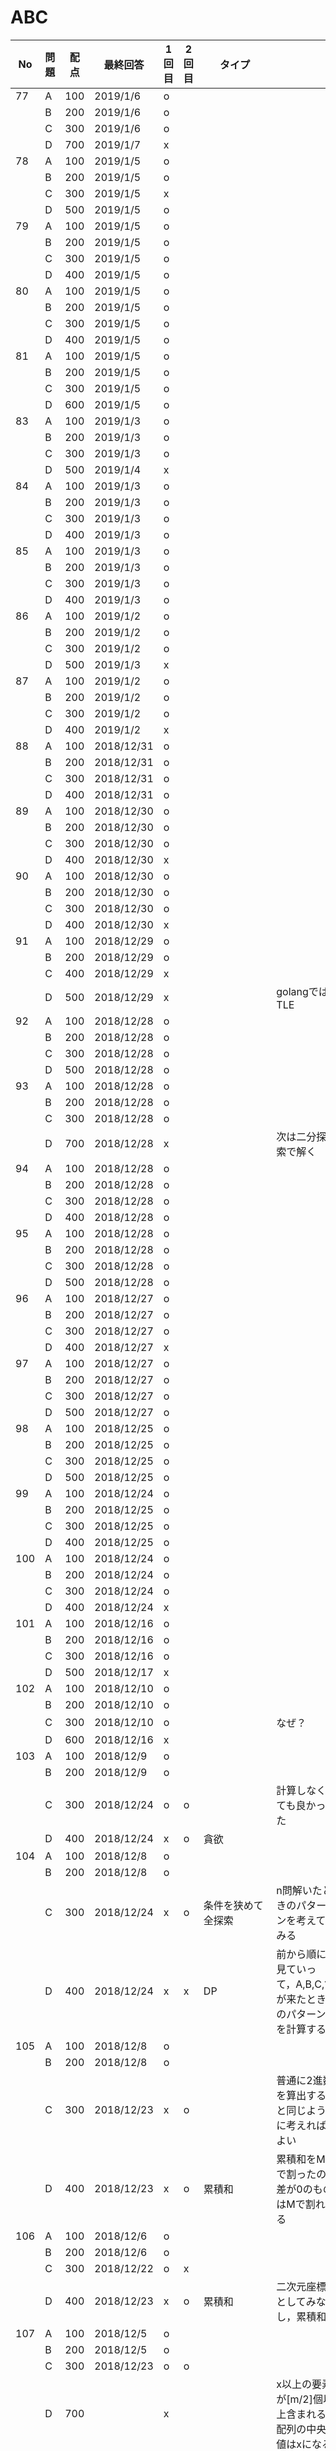 #+TITLE:
#+AUTHOR: ymiyamoto
#+EMAIL: ymiyamoto324@gmail.com
#+STARTUP: showall
#+LANGUAGE:ja
#+OPTIONS: \n:nil creator:nil indent

* ABC
|  No | 問題 | 配点 | 最終回答   | 1回目 | 2回目 | タイプ             |                                                                            | 備考 |
|-----+------+------+------------+-------+-------+--------------------+----------------------------------------------------------------------------+------|
|  77 | A    |  100 | 2019/1/6   | o     |       |                    |                                                                            |      |
|     | B    |  200 | 2019/1/6   | o     |       |                    |                                                                            |      |
|     | C    |  300 | 2019/1/6   | o     |       |                    |                                                                            |      |
|     | D    |  700 | 2019/1/7   | x     |       |                    |                                                                            |      |
|  78 | A    |  100 | 2019/1/5   | o     |       |                    |                                                                            |      |
|     | B    |  200 | 2019/1/5   | o     |       |                    |                                                                            |      |
|     | C    |  300 | 2019/1/5   | x     |       |                    |                                                                            |      |
|     | D    |  500 | 2019/1/5   | o     |       |                    |                                                                            |      |
|  79 | A    |  100 | 2019/1/5   | o     |       |                    |                                                                            |      |
|     | B    |  200 | 2019/1/5   | o     |       |                    |                                                                            |      |
|     | C    |  300 | 2019/1/5   | o     |       |                    |                                                                            |      |
|     | D    |  400 | 2019/1/5   | o     |       |                    |                                                                            |      |
|  80 | A    |  100 | 2019/1/5   | o     |       |                    |                                                                            |      |
|     | B    |  200 | 2019/1/5   | o     |       |                    |                                                                            |      |
|     | C    |  300 | 2019/1/5   | o     |       |                    |                                                                            |      |
|     | D    |  400 | 2019/1/5   | o     |       |                    |                                                                            |      |
|  81 | A    |  100 | 2019/1/5   | o     |       |                    |                                                                            |      |
|     | B    |  200 | 2019/1/5   | o     |       |                    |                                                                            |      |
|     | C    |  300 | 2019/1/5   | o     |       |                    |                                                                            |      |
|     | D    |  600 | 2019/1/5   | o     |       |                    |                                                                            |      |
|  83 | A    |  100 | 2019/1/3   | o     |       |                    |                                                                            |      |
|     | B    |  200 | 2019/1/3   | o     |       |                    |                                                                            |      |
|     | C    |  300 | 2019/1/3   | o     |       |                    |                                                                            |      |
|     | D    |  500 | 2019/1/4   | x     |       |                    |                                                                            |      |
|  84 | A    |  100 | 2019/1/3   | o     |       |                    |                                                                            |      |
|     | B    |  200 | 2019/1/3   | o     |       |                    |                                                                            |      |
|     | C    |  300 | 2019/1/3   | o     |       |                    |                                                                            |      |
|     | D    |  400 | 2019/1/3   | o     |       |                    |                                                                            |      |
|  85 | A    |  100 | 2019/1/3   | o     |       |                    |                                                                            |      |
|     | B    |  200 | 2019/1/3   | o     |       |                    |                                                                            |      |
|     | C    |  300 | 2019/1/3   | o     |       |                    |                                                                            |      |
|     | D    |  400 | 2019/1/3   | o     |       |                    |                                                                            |      |
|  86 | A    |  100 | 2019/1/2   | o     |       |                    |                                                                            |      |
|     | B    |  200 | 2019/1/2   | o     |       |                    |                                                                            |      |
|     | C    |  300 | 2019/1/2   | o     |       |                    |                                                                            |      |
|     | D    |  500 | 2019/1/3   | x     |       |                    |                                                                            |      |
|  87 | A    |  100 | 2019/1/2   | o     |       |                    |                                                                            |      |
|     | B    |  200 | 2019/1/2   | o     |       |                    |                                                                            |      |
|     | C    |  300 | 2019/1/2   | o     |       |                    |                                                                            |      |
|     | D    |  400 | 2019/1/2   | x     |       |                    |                                                                            |      |
|  88 | A    |  100 | 2018/12/31 | o     |       |                    |                                                                            |      |
|     | B    |  200 | 2018/12/31 | o     |       |                    |                                                                            |      |
|     | C    |  300 | 2018/12/31 | o     |       |                    |                                                                            |      |
|     | D    |  400 | 2018/12/31 | o     |       |                    |                                                                            |      |
|  89 | A    |  100 | 2018/12/30 | o     |       |                    |                                                                            |      |
|     | B    |  200 | 2018/12/30 | o     |       |                    |                                                                            |      |
|     | C    |  300 | 2018/12/30 | o     |       |                    |                                                                            |      |
|     | D    |  400 | 2018/12/30 | x     |       |                    |                                                                            |      |
|  90 | A    |  100 | 2018/12/30 | o     |       |                    |                                                                            |      |
|     | B    |  200 | 2018/12/30 | o     |       |                    |                                                                            |      |
|     | C    |  300 | 2018/12/30 | o     |       |                    |                                                                            |      |
|     | D    |  400 | 2018/12/30 | x     |       |                    |                                                                            |      |
|  91 | A    |  100 | 2018/12/29 | o     |       |                    |                                                                            |      |
|     | B    |  200 | 2018/12/29 | o     |       |                    |                                                                            |      |
|     | C    |  400 | 2018/12/29 | x     |       |                    |                                                                            |      |
|     | D    |  500 | 2018/12/29 | x     |       |                    | golangではTLE                                                              |      |
|  92 | A    |  100 | 2018/12/28 | o     |       |                    |                                                                            |      |
|     | B    |  200 | 2018/12/28 | o     |       |                    |                                                                            |      |
|     | C    |  300 | 2018/12/28 | o     |       |                    |                                                                            |      |
|     | D    |  500 | 2018/12/28 | o     |       |                    |                                                                            |      |
|  93 | A    |  100 | 2018/12/28 | o     |       |                    |                                                                            |      |
|     | B    |  200 | 2018/12/28 | o     |       |                    |                                                                            |      |
|     | C    |  300 | 2018/12/28 | o     |       |                    |                                                                            |      |
|     | D    |  700 | 2018/12/28 | x     |       |                    | 次は二分探索で解く                                                         |      |
|  94 | A    |  100 | 2018/12/28 | o     |       |                    |                                                                            |      |
|     | B    |  200 | 2018/12/28 | o     |       |                    |                                                                            |      |
|     | C    |  300 | 2018/12/28 | o     |       |                    |                                                                            |      |
|     | D    |  400 | 2018/12/28 | o     |       |                    |                                                                            |      |
|  95 | A    |  100 | 2018/12/28 | o     |       |                    |                                                                            |      |
|     | B    |  200 | 2018/12/28 | o     |       |                    |                                                                            |      |
|     | C    |  300 | 2018/12/28 | o     |       |                    |                                                                            |      |
|     | D    |  500 | 2018/12/28 | o     |       |                    |                                                                            |      |
|  96 | A    |  100 | 2018/12/27 | o     |       |                    |                                                                            |      |
|     | B    |  200 | 2018/12/27 | o     |       |                    |                                                                            |      |
|     | C    |  300 | 2018/12/27 | o     |       |                    |                                                                            |      |
|     | D    |  400 | 2018/12/27 | x     |       |                    |                                                                            |      |
|  97 | A    |  100 | 2018/12/27 | o     |       |                    |                                                                            |      |
|     | B    |  200 | 2018/12/27 | o     |       |                    |                                                                            |      |
|     | C    |  300 | 2018/12/27 | o     |       |                    |                                                                            |      |
|     | D    |  500 | 2018/12/27 | o     |       |                    |                                                                            |      |
|  98 | A    |  100 | 2018/12/25 | o     |       |                    |                                                                            |      |
|     | B    |  200 | 2018/12/25 | o     |       |                    |                                                                            |      |
|     | C    |  300 | 2018/12/25 | o     |       |                    |                                                                            |      |
|     | D    |  500 | 2018/12/25 | o     |       |                    |                                                                            |      |
|  99 | A    |  100 | 2018/12/24 | o     |       |                    |                                                                            |      |
|     | B    |  200 | 2018/12/25 | o     |       |                    |                                                                            |      |
|     | C    |  300 | 2018/12/25 | o     |       |                    |                                                                            |      |
|     | D    |  400 | 2018/12/25 | o     |       |                    |                                                                            |      |
| 100 | A    |  100 | 2018/12/24 | o     |       |                    |                                                                            |      |
|     | B    |  200 | 2018/12/24 | o     |       |                    |                                                                            |      |
|     | C    |  300 | 2018/12/24 | o     |       |                    |                                                                            |      |
|     | D    |  400 | 2018/12/24 | x     |       |                    |                                                                            |      |
| 101 | A    |  100 | 2018/12/16 | o     |       |                    |                                                                            |      |
|     | B    |  200 | 2018/12/16 | o     |       |                    |                                                                            |      |
|     | C    |  300 | 2018/12/16 | o     |       |                    |                                                                            |      |
|     | D    |  500 | 2018/12/17 | x     |       |                    |                                                                            |      |
| 102 | A    |  100 | 2018/12/10 | o     |       |                    |                                                                            |      |
|     | B    |  200 | 2018/12/10 | o     |       |                    |                                                                            |      |
|     | C    |  300 | 2018/12/10 | o     |       |                    | なぜ？                                                                     |      |
|     | D    |  600 | 2018/12/16 | x     |       |                    |                                                                            |      |
| 103 | A    |  100 | 2018/12/9  | o     |       |                    |                                                                            |      |
|     | B    |  200 | 2018/12/9  | o     |       |                    |                                                                            |      |
|     | C    |  300 | 2018/12/24 | o     | o     |                    | 計算しなくても良かった                                                     |      |
|     | D    |  400 | 2018/12/24 | x     | o     | 貪欲               |                                                                            |      |
| 104 | A    |  100 | 2018/12/8  | o     |       |                    |                                                                            |      |
|     | B    |  200 | 2018/12/8  | o     |       |                    |                                                                            |      |
|     | C    |  300 | 2018/12/24 | x     | o     | 条件を狭めて全探索 | n問解いたときのパターンを考えてみる                                        |      |
|     | D    |  400 | 2018/12/24 | x     | x     | DP                 | 前から順に見ていって，A,B,C,?が来たときのパターンを計算する                |      |
| 105 | A    |  100 | 2018/12/8  | o     |       |                    |                                                                            |      |
|     | B    |  200 | 2018/12/8  | o     |       |                    |                                                                            |      |
|     | C    |  300 | 2018/12/23 | x     | o     |                    | 普通に2進数を算出すると同じように考えればよい                              |      |
|     | D    |  400 | 2018/12/23 | x     | o     | 累積和             | 累積和をMで割ったの差が0のものはMで割れる                                  |      |
| 106 | A    |  100 | 2018/12/6  | o     |       |                    |                                                                            |      |
|     | B    |  200 | 2018/12/6  | o     |       |                    |                                                                            |      |
|     | C    |  300 | 2018/12/22 | o     | x     |                    |                                                                            |      |
|     | D    |  400 | 2018/12/23 | x     | o     | 累積和             | 二次元座標としてみなし，累積和                                             |      |
| 107 | A    |  100 | 2018/12/5  | o     |       |                    |                                                                            |      |
|     | B    |  200 | 2018/12/5  | o     |       |                    |                                                                            |      |
|     | C    |  300 | 2018/12/23 | o     | o     |                    |                                                                            |      |
|     | D    |  700 |            | x     |       |                    | x以上の要素が[m/2]個以上含まれる配列の中央値はxになる                      |      |
| 108 | A    |  100 | 2018/12/5  | o     |       |                    |                                                                            |      |
|     | B    |  200 | 2018/12/5  | o     |       |                    |                                                                            |      |
|     | C    |  300 | 2018/12/22 | x     | o     |                    | Kの倍数<=>Kで割ると余りが0                                                 |      |
|     | D    |  700 | 2018/12/22 | x     | x     |                    | 2のn乗の和で大きな数が表現できる.2のn乗を使いL-1に近づくように近似していく |      |
| 109 | A    |  100 | 2018/12/5  | o     |       |                    |                                                                            |      |
|     | B    |  200 | 2018/12/5  | o     |       |                    |                                                                            |      |
|     | C    |  300 | 2018/12/21 | o     | o     |                    |                                                                            |      |
|     | D    |  400 | 2018/12/21 | o     | o     |                    |                                                                            |      |
| 110 | A    |  100 | 2018/12/2  | o     |       |                    |                                                                            |      |
|     | B    |  200 | 2018/12/2  | o     |       |                    |                                                                            |      |
|     | C    |  300 | 2018/12/21 | o     | o     |                    |                                                                            |      |
|     | D    |  400 | 2018/12/21 | x     | x     | combination        | 素因数分解して割り振る                                                     |      |
| 111 | A    |  100 | 2018/12/1  | o     |       |                    |                                                                            |      |
|     | B    |  200 | 2018/12/1  | o     |       |                    |                                                                            |      |
|     | C    |  300 | 2018/12/19 | o     | o     |                    |                                                                            |      |
|     | D    |  600 | 2018/12/21 | x     | x     |                    | マンハッタン距離はx+y, x-yを考えてみれば良い(45度回転させるのと同じこと).  |      |
| 112 | A    |  100 | 2018/12/1  | o     |       |                    |                                                                            |      |
|     | B    |  200 | 2018/12/1  | o     |       |                    |                                                                            |      |
|     | C    |  300 | 2018/12/19 | o     | o     |                    |                                                                            |      |
|     | D    |  400 | 2018/12/19 | o     | o     |                    | 回答できたが考え方が違っていた                                             |      |
| 113 | A    |  100 | 2018/12/1  | o     |       |                    |                                                                            |      |
|     | B    |  200 | 2018/12/1  | o     |       |                    |                                                                            |      |
|     | C    |  300 | 2018/12/17 | x     | x     | sort, binarySearch | 県毎にソートしてbinarySerchする                                            |      |
|     | D    |  400 | 2018/12/19 | ×     | o     | dp                 | dpして全探索する                                                           |      |
| 114 | A    |  100 | 2018/12/4  | o     |       |                    |                                                                            |      |
|     | B    |  200 | 2018/12/4  | o     |       |                    |                                                                            |      |
|     | C    |  300 | 2018/12/17 | x     | o     | 全探索 or 桁dp     | 桁DPでも解ける                                                             |      |
|     | D    |  400 | 2018/12/17 | x     | x     |                    | 75の約数とするパターンで分けることができる                                 |      |
| 115 | A    |  100 | 2018/12/8  | o     |       |                    |                                                                            |      |
|     | B    |  200 | 2018/12/8  | o     |       |                    |                                                                            |      |
|     | C    |  300 | 2018/12/17 | o     | o     |                    |                                                                            |      |
|     | D    |  400 | 2018/12/17 | o     | o     |                    |                                                                            |      |

* 確認事項

** forループの停止条件
** 出力形式
** ジャッジ時はdebugプリントさせない
** 特異点を考えたか(例えば0や1が入力の場合)
** sort忘れ
** 問題文を正確に読む
